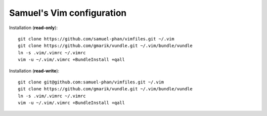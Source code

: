 Samuel's Vim configuration
==========================

Installation (**read-only**)::

    git clone https://github.com/samuel-phan/vimfiles.git ~/.vim
    git clone https://github.com/gmarik/vundle.git ~/.vim/bundle/vundle
    ln -s .vim/.vimrc ~/.vimrc
    vim -u ~/.vim/.vimrc +BundleInstall +qall

Installation (**read-write**)::

    git clone git@github.com:samuel-phan/vimfiles.git ~/.vim
    git clone https://github.com/gmarik/vundle.git ~/.vim/bundle/vundle
    ln -s .vim/.vimrc ~/.vimrc
    vim -u ~/.vim/.vimrc +BundleInstall +qall
